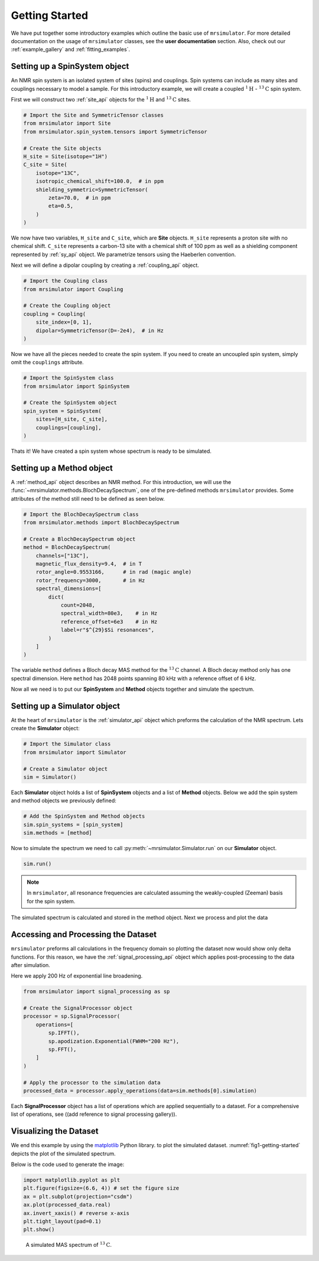 
.. _getting_started:

===============
Getting Started
===============

We have put together some introductory examples which outline the basic use of ``mrsimulator``.
For more detailed documentation on the usage of ``mrsimulator`` classes, see the
**user documentation** section. Also, check out our :ref:`example_gallery` and
:ref:`fitting_examples`.

Setting up a SpinSystem object
------------------------------

An NMR spin system is an isolated system of sites (spins) and couplings. Spin systems
can include as many sites and couplings necessary to model a sample. For this
introductory example, we will create a coupled :math:`^1\text{H}` - :math:`^{13}\text{C}`
spin system.

First we will construct two :ref:`site_api` objects for the :math:`^1\text{H}` and
:math:`^{13}\text{C}` sites.

.. code-block:: python

    # Import the Site and SymmetricTensor classes
    from mrsimulator import Site
    from mrsimulator.spin_system.tensors import SymmetricTensor

    # Create the Site objects
    H_site = Site(isotope="1H")
    C_site = Site(
        isotope="13C",
        isotropic_chemical_shift=100.0,  # in ppm
        shielding_symmetric=SymmetricTensor(
            zeta=70.0,  # in ppm
            eta=0.5,
        )
    )

We now have two variables, ``H_site`` and ``C_site``, which are **Site** objects. ``H_site``
represents a proton site with no chemical shift. ``C_site`` represents a carbon-13 site with
a chemical shift of 100 ppm as well as a shielding component represented by :ref:`sy_api`
object. We parametrize tensors using the Haeberlen convention.

Next we will define a dipolar coupling by creating a :ref:`coupling_api` object.

.. code-block:: python

    # Import the Coupling class
    from mrsimulator import Coupling

    # Create the Coupling object
    coupling = Coupling(
        site_index=[0, 1],
        dipolar=SymmetricTensor(D=-2e4),  # in Hz
    )

Now we have all the pieces needed to create the spin system.
If you need to create an uncoupled spin system, simply omit the ``couplings`` attribute.

.. code-block:: python

    # Import the SpinSystem class
    from mrsimulator import SpinSystem

    # Create the SpinSystem object
    spin_system = SpinSystem(
        sites=[H_site, C_site],
        couplings=[coupling],
    )

Thats it! We have created a spin system whose spectrum is ready to be simulated.

Setting up a Method object
--------------------------

A :ref:`method_api` object describes an NMR method. For this introduction, we will use the
:func:`~mrsimulator.methods.BlochDecaySpectrum`, one of the pre-defined methods ``mrsimulator``
provides. Some attributes of the method still need to be defined as seen below.

.. code-block:: python

    # Import the BlochDecaySpectrum class
    from mrsimulator.methods import BlochDecaySpectrum

    # Create a BlochDecaySpectrum object
    method = BlochDecaySpectrum(
        channels=["13C"],
        magnetic_flux_density=9.4,  # in T
        rotor_angle=0.9553166,      # in rad (magic angle)
        rotor_frequency=3000,       # in Hz
        spectral_dimensions=[
            dict(
                count=2048,
                spectral_width=80e3,    # in Hz
                reference_offset=6e3    # in Hz
                label=r"$^{29}$Si resonances",
            )
        ]
    )

The variable ``method`` defines a Bloch decay MAS method for the :math:`^{13}\text{C}` channel.
A Bloch decay method only has one spectral dimension. Here ``method`` has 2048 points spanning
80 kHz with a reference offset of 6 kHz.

.. ((The method is looking at)) a the :math:`^{13}\text{C}` channel in a 9.4 tesla environment while the
.. sample spins at 3 kHz at the magic angle. We also have a single spectral dimension  which
.. defines a frequency dimension with 2048 points, spanning 80 kHz with a reference offset of
.. 6 kHz. ((reference spectral_dimension user documentation))

Now all we need is to put our **SpinSystem** and **Method** objects together and simulate
the spectrum.

Setting up a Simulator object
-----------------------------

At the heart of ``mrsimulator`` is the :ref:`simulator_api` object which preforms
the calculation of the NMR spectrum. Lets create the **Simulator** object:

.. code-block:: python

    # Import the Simulator class
    from mrsimulator import Simulator

    # Create a Simulator object
    sim = Simulator()

Each **Simulator** object holds a list of **SpinSystem** objects and a list of **Method**
objects. Below we add the spin system and method objects we previously defined:

.. code-block:: python

    # Add the SpinSystem and Method objects
    sim.spin_systems = [spin_system]
    sim.methods = [method]

Now to simulate the spectrum we need to call :py:meth:`~mrsimulator.Simulator.run`
on our **Simulator** object.

.. code-block:: python

    sim.run()

.. note:: In ``mrsimulator``, all resonance frequencies are calculated assuming the
    weakly-coupled (Zeeman) basis for the spin system.

The simulated spectrum is calculated and stored in the method object. Next we process and
plot the data

.. .. code-block:: python
..
..     data_0 = sim.methods[0].simulation
..     # data_n = sim.method[n].simulation  # when there are multiple methods.
..
.. Here ``data_0`` is a CSDM object holding the simulation data from the method at index 0
.. of ``sim.methods``.
..
.. .. seealso::
..     **CSDM:** The core scientific dataset model (CSDM) [#f1]_ is a lightweight and portable
..     file format model for multi-dimensional scientific datasets and is supported by numerous
..     NMR software---DMFIT, SIMPSON, jsNMR, and RMN. We also provide a python package
..     `csdmpy <https://csdmpy.readthedocs.io/en/stable/>`_.

Accessing and Processing the Dataset
------------------------------------

``mrsimulator`` preforms all calculations in the frequency domain so plotting the dataset now
would show only delta functions. For this reason, we have the :ref:`signal_processing_api`
object which applies post-processing to the data after simulation.

Here we apply 200 Hz of exponential line broadening.

.. code-block:: python

    from mrsimulator import signal_processing as sp

    # Create the SignalProcessor object
    processor = sp.SignalProcessor(
        operations=[
            sp.IFFT(),
            sp.apodization.Exponential(FWHM="200 Hz"),
            sp.FFT(),
        ]
    )

    # Apply the processor to the simulation data
    processed_data = processor.apply_operations(data=sim.methods[0].simulation)

Each **SignalProcessor** object has a list of operations which are applied sequentially to
a dataset. For a comprehensive list of operations, see
((add reference to signal processing gallery)).

Visualizing the Dataset
-----------------------

We end this example by using the `matplotlib <https://matplotlib.org/stable/>`_ Python library.
to plot the simulated dataset.
:numref:`fig1-getting-started` depicts the plot of the simulated spectrum.

Below is the code used to generate the image:

.. code-block:: python

    import matplotlib.pyplot as plt
    plt.figure(figsize=(6.6, 4)) # set the figure size
    ax = plt.subplot(projection="csdm")
    ax.plot(processed_data.real)
    ax.invert_xaxis() # reverse x-axis
    plt.tight_layout(pad=0.1)
    plt.show()

.. _fig1-getting-started:
.. figure:: ../_static/getting_started.png

    A simulated MAS spectrum of :math:`^{13}\text{C}`.


.. .. [#f1] Srivastava, D. J., Vosegaard, T., Massiot, D., Grandinetti, P. J.
..         Core Scientific Dataset Model: A lightweight and portable model and file format
..         for multi-dimensional scientific data. PLOS ONE, 2020, **15**, 1.
..         `DOI 10.1371/e0225953 <https://doi.org/10.1371/journal.pone.0225953>`_
